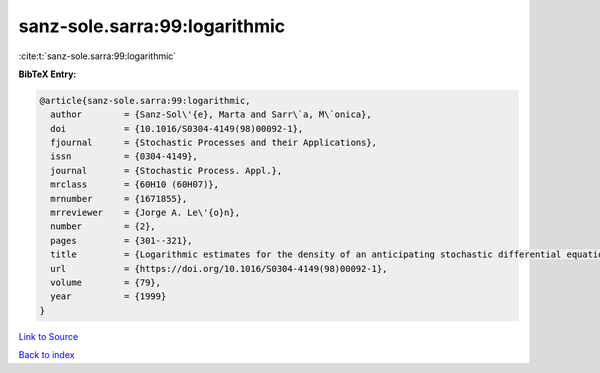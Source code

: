 sanz-sole.sarra:99:logarithmic
==============================

:cite:t:`sanz-sole.sarra:99:logarithmic`

**BibTeX Entry:**

.. code-block:: bibtex

   @article{sanz-sole.sarra:99:logarithmic,
     author        = {Sanz-Sol\'{e}, Marta and Sarr\`a, M\`onica},
     doi           = {10.1016/S0304-4149(98)00092-1},
     fjournal      = {Stochastic Processes and their Applications},
     issn          = {0304-4149},
     journal       = {Stochastic Process. Appl.},
     mrclass       = {60H10 (60H07)},
     mrnumber      = {1671855},
     mrreviewer    = {Jorge A. Le\'{o}n},
     number        = {2},
     pages         = {301--321},
     title         = {Logarithmic estimates for the density of an anticipating stochastic differential equation},
     url           = {https://doi.org/10.1016/S0304-4149(98)00092-1},
     volume        = {79},
     year          = {1999}
   }

`Link to Source <https://doi.org/10.1016/S0304-4149(98)00092-1},>`_


`Back to index <../By-Cite-Keys.html>`_
